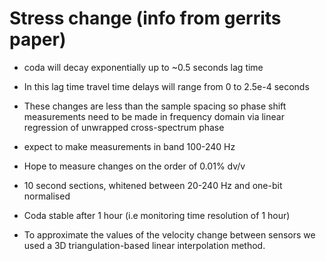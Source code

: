 * Stress change (info from gerrits paper)

- coda will decay exponentially up to ~0.5 seconds lag time

- In this lag time travel time delays will range from 0 to 2.5e-4 seconds

- These changes are less than the sample spacing so phase shift measurements need to be made in frequency domain via linear regression of unwrapped cross-spectrum phase

- expect to make measurements in band 100-240 Hz

- Hope to measure changes on the order of 0.01% dv/v

- 10 second sections, whitened between 20-240 Hz and one-bit normalised

- Coda stable after 1 hour (i.e monitoring time resolution of 1 hour)

- To approximate the values of the velocity change between sensors we used a 3D triangulation-based linear interpolation method.
